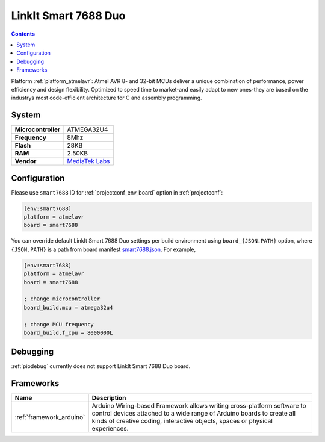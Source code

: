 ..  Copyright (c) 2014-present PlatformIO <contact@platformio.org>
    Licensed under the Apache License, Version 2.0 (the "License");
    you may not use this file except in compliance with the License.
    You may obtain a copy of the License at
       http://www.apache.org/licenses/LICENSE-2.0
    Unless required by applicable law or agreed to in writing, software
    distributed under the License is distributed on an "AS IS" BASIS,
    WITHOUT WARRANTIES OR CONDITIONS OF ANY KIND, either express or implied.
    See the License for the specific language governing permissions and
    limitations under the License.

.. _board_atmelavr_smart7688:

LinkIt Smart 7688 Duo
=====================

.. contents::

Platform :ref:`platform_atmelavr`: Atmel AVR 8- and 32-bit MCUs deliver a unique combination of performance, power efficiency and design flexibility. Optimized to speed time to market-and easily adapt to new ones-they are based on the industrys most code-efficient architecture for C and assembly programming.

System
------

.. list-table::

  * - **Microcontroller**
    - ATMEGA32U4
  * - **Frequency**
    - 8Mhz
  * - **Flash**
    - 28KB
  * - **RAM**
    - 2.50KB
  * - **Vendor**
    - `MediaTek Labs <https://www.seeedstudio.com/LinkIt-Smart-7688-Duo-p-2574.html?utm_source=platformio&utm_medium=docs>`__


Configuration
-------------

Please use ``smart7688`` ID for :ref:`projectconf_env_board` option in :ref:`projectconf`:

.. code-block:: ini

  [env:smart7688]
  platform = atmelavr
  board = smart7688

You can override default LinkIt Smart 7688 Duo settings per build environment using
``board_{JSON.PATH}`` option, where ``{JSON.PATH}`` is a path from
board manifest `smart7688.json <https://github.com/platformio/platform-atmelavr/blob/master/boards/smart7688.json>`_. For example,

.. code-block:: ini

  [env:smart7688]
  platform = atmelavr
  board = smart7688

  ; change microcontroller
  board_build.mcu = atmega32u4

  ; change MCU frequency
  board_build.f_cpu = 8000000L

Debugging
---------
:ref:`piodebug` currently does not support LinkIt Smart 7688 Duo board.

Frameworks
----------
.. list-table::
    :header-rows:  1

    * - Name
      - Description

    * - :ref:`framework_arduino`
      - Arduino Wiring-based Framework allows writing cross-platform software to control devices attached to a wide range of Arduino boards to create all kinds of creative coding, interactive objects, spaces or physical experiences.